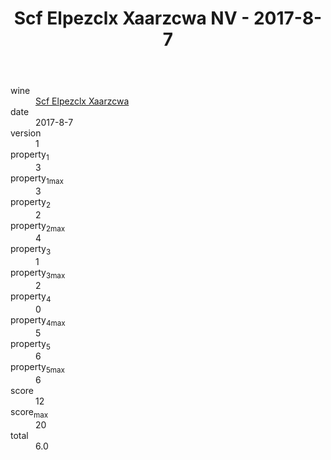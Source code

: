 :PROPERTIES:
:ID:                     98f95fe4-0d8a-45da-8f19-0c1c2bf63ed4
:END:
#+TITLE: Scf Elpezclx Xaarzcwa NV - 2017-8-7

- wine :: [[id:2c045b1b-0314-4ac8-83e7-bc1792b3dd81][Scf Elpezclx Xaarzcwa]]
- date :: 2017-8-7
- version :: 1
- property_1 :: 3
- property_1_max :: 3
- property_2 :: 2
- property_2_max :: 4
- property_3 :: 1
- property_3_max :: 2
- property_4 :: 0
- property_4_max :: 5
- property_5 :: 6
- property_5_max :: 6
- score :: 12
- score_max :: 20
- total :: 6.0


